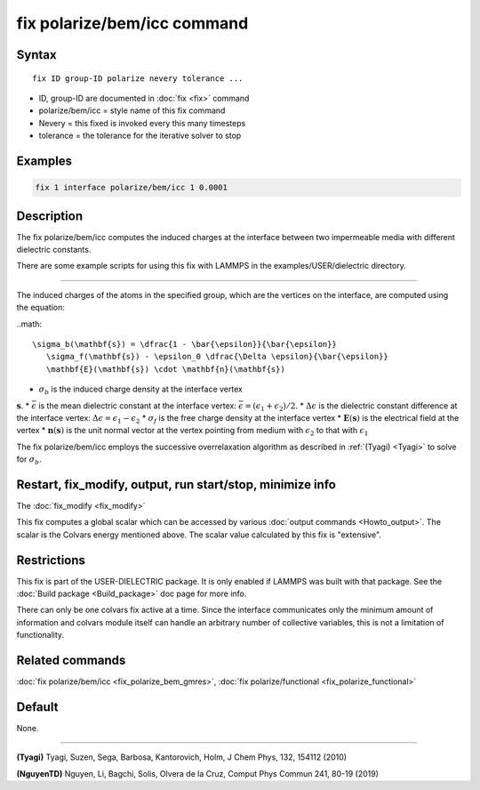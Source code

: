 .. index:: fix polarize/bem/icc

fix polarize/bem/icc command
===================

Syntax
""""""

.. parsed-literal::

   fix ID group-ID polarize nevery tolerance ...

* ID, group-ID are documented in :doc:`fix <fix>` command
* polarize/bem/icc  = style name of this fix command
* Nevery = this fixed is invoked every this many timesteps
* tolerance = the tolerance for the iterative solver to stop


Examples
""""""""

.. code-block:: LAMMPS

   fix 1 interface polarize/bem/icc 1 0.0001

Description
"""""""""""

The fix polarize/bem/icc computes the induced charges
at the interface between two impermeable media with
different dielectric constants.

There are some example scripts for using this fix
with LAMMPS in the examples/USER/dielectric directory.

----------

The induced charges of the atoms in the specified group, which are
the vertices on the interface, are computed using the equation:

..math::

  \sigma_b(\mathbf{s}) = \dfrac{1 - \bar{\epsilon}}{\bar{\epsilon}}
     \sigma_f(\mathbf{s}) - \epsilon_0 \dfrac{\Delta \epsilon}{\bar{\epsilon}}
     \mathbf{E}(\mathbf{s}) \cdot \mathbf{n}(\mathbf{s})

* :math:`\sigma_b` is the induced charge density at the interface vertex
:math:`\mathbf{s}`.
* :math:`\bar{\epsilon}` is the mean dielectric constant at the interface vertex:
:math:`\bar{\epsilon} = (\epsilon_1 + \epsilon_2)/2`.
* :math:`\Delta \epsilon` is the dielectric constant difference at the interface vertex:
:math:`\Delta \epsilon = \epsilon_1 - \epsilon_2`
* :math:`\sigma_f` is the free charge density at the interface vertex
* :math:`\mathbf{E}(\mathbf{s})` is the electrical field at the vertex
* :math:`\mathbf{n}(\mathbf{s})` is the unit normal vector at the vertex
pointing from medium with :math:`\epsilon_2` to that with :math:`\epsilon_1`


The fix polarize/bem/icc employs the successive overrelaxation algorithm
as described in :ref:`(Tyagi) <Tyagi>` to solve for :math:`\sigma_b`.

Restart, fix_modify, output, run start/stop, minimize info
"""""""""""""""""""""""""""""""""""""""""""""""""""""""""""

The :doc:`fix_modify <fix_modify>` 

This fix computes a global scalar which can be accessed by various
:doc:`output commands <Howto_output>`.  The scalar is the Colvars
energy mentioned above.  The scalar value calculated by this fix is
"extensive".

Restrictions
""""""""""""

This fix is part of the USER-DIELECTRIC package.  It is only enabled if
LAMMPS was built with that package.  See the :doc:`Build package
<Build_package>` doc page for more info.

There can only be one colvars fix active at a time. Since the interface
communicates only the minimum amount of information and colvars module
itself can handle an arbitrary number of collective variables, this is
not a limitation of functionality.

Related commands
""""""""""""""""

:doc:`fix polarize/bem/icc <fix_polarize_bem_gmres>`, :doc:`fix polarize/functional <fix_polarize_functional>`

Default
"""""""

None.

----------

.. _Tyagi:

**(Tyagi)** Tyagi, Suzen, Sega, Barbosa, Kantorovich, Holm, J Chem Phys, 132, 154112 (2010)

.. _NguyenTD:

**(NguyenTD)** Nguyen, Li, Bagchi, Solis, Olvera de la Cruz, Comput Phys Commun 241, 80-19 (2019)


